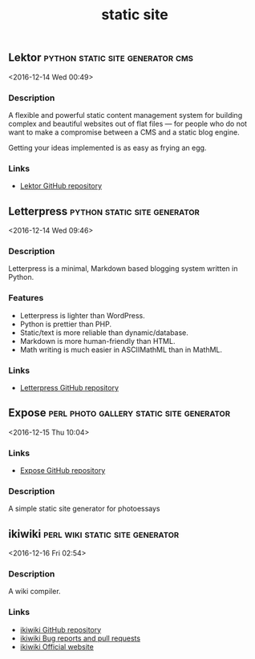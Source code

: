 #+TITLE: static site

** Lektor                                  :python:static:site:generator:cms:
   <2016-12-14 Wed 00:49>
*** Description
A flexible and powerful static content management system for building complex
and beautiful websites out of flat files — for people who do not want to make a
compromise between a CMS and a static blog engine.

Getting your ideas implemented is as easy as frying an egg.
*** Links
- [[https://www.getlektor.com/][Lektor GitHub repository]]
** Letterpress                                 :python:static:site:generator: 
 <2016-12-14 Wed 09:46>
*** Description
Letterpress is a minimal, Markdown based blogging system written in Python.
*** Features
- Letterpress is lighter than WordPress.
- Python is prettier than PHP.
- Static/text is more reliable than dynamic/database.
- Markdown is more human-friendly than HTML.
- Math writing is much easier in ASCIIMathML than in MathML.
*** Links
- [[https://github.com/an0/Letterpress][Letterpress GitHub repository]]
** Expose                          :perl:photo:gallery:static:site:generator: 
 <2016-12-15 Thu 10:04>
*** Links
- [[https://github.com/Jack000/Expose][Expose GitHub repository]]
*** Description
A simple static site generator for photoessays
** ikiwiki                                  :perl:wiki:static:site:generator: 
 <2016-12-16 Fri 02:54>
*** Description
A wiki compiler.
*** Links
- [[https://github.com/joeyh/ikiwiki][ikiwiki GitHub repository]]
- [[https://ikiwiki.info/bugs/][ikiwiki Bug reports and pull requests]]
- [[https://ikiwiki.info/][ikiwiki Official website]]

